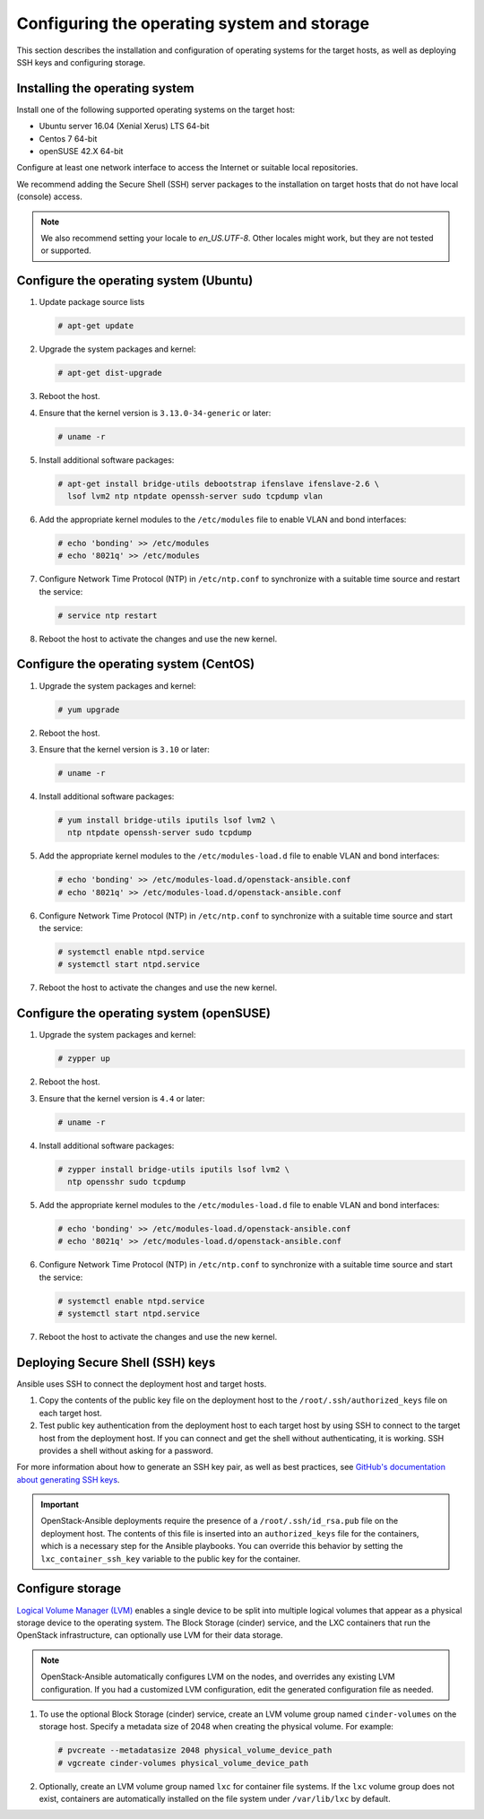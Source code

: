 ============================================
Configuring the operating system and storage
============================================

This section describes the installation and configuration of operating
systems for the target hosts, as well as deploying SSH keys and
configuring storage.

Installing the operating system
~~~~~~~~~~~~~~~~~~~~~~~~~~~~~~~

Install one of the following supported operating systems on the
target host:

* Ubuntu server 16.04 (Xenial Xerus) LTS 64-bit
* Centos 7 64-bit
* openSUSE 42.X 64-bit

Configure at least one network interface to access the Internet or
suitable local repositories.

We recommend adding the Secure Shell (SSH) server packages to the
installation on target hosts that do not have local (console) access.

.. note::

   We also recommend setting your locale to `en_US.UTF-8`. Other locales might
   work, but they are not tested or supported.

Configure the operating system (Ubuntu)
~~~~~~~~~~~~~~~~~~~~~~~~~~~~~~~~~~~~~~~

#. Update package source lists

   .. code-block:: shell-session

       # apt-get update

#. Upgrade the system packages and kernel:

   .. code-block:: shell-session

       # apt-get dist-upgrade

#. Reboot the host.

#. Ensure that the kernel version is ``3.13.0-34-generic`` or later:

   .. code-block:: shell-session

       # uname -r

#. Install additional software packages:

   .. code-block:: shell-session

       # apt-get install bridge-utils debootstrap ifenslave ifenslave-2.6 \
         lsof lvm2 ntp ntpdate openssh-server sudo tcpdump vlan

#. Add the appropriate kernel modules to the ``/etc/modules`` file to
   enable VLAN and bond interfaces:

   .. code-block:: shell-session

      # echo 'bonding' >> /etc/modules
      # echo '8021q' >> /etc/modules

#. Configure Network Time Protocol (NTP) in ``/etc/ntp.conf`` to
   synchronize with a suitable time source and restart the service:

   .. code-block:: shell-session

      # service ntp restart

#. Reboot the host to activate the changes and use the new kernel.

Configure the operating system (CentOS)
~~~~~~~~~~~~~~~~~~~~~~~~~~~~~~~~~~~~~~~

#. Upgrade the system packages and kernel:

   .. code-block:: shell-session

       # yum upgrade

#. Reboot the host.

#. Ensure that the kernel version is ``3.10`` or later:

   .. code-block:: shell-session

       # uname -r

#. Install additional software packages:

   .. code-block:: shell-session

       # yum install bridge-utils iputils lsof lvm2 \
         ntp ntpdate openssh-server sudo tcpdump

#. Add the appropriate kernel modules to the ``/etc/modules-load.d`` file to
   enable VLAN and bond interfaces:

   .. code-block:: shell-session

      # echo 'bonding' >> /etc/modules-load.d/openstack-ansible.conf
      # echo '8021q' >> /etc/modules-load.d/openstack-ansible.conf

#. Configure Network Time Protocol (NTP) in ``/etc/ntp.conf`` to
   synchronize with a suitable time source and start the service:

   .. code-block:: shell-session

      # systemctl enable ntpd.service
      # systemctl start ntpd.service


#. Reboot the host to activate the changes and use the new kernel.

Configure the operating system (openSUSE)
~~~~~~~~~~~~~~~~~~~~~~~~~~~~~~~~~~~~~~~~~

#. Upgrade the system packages and kernel:

   .. code-block:: shell-session

       # zypper up

#. Reboot the host.

#. Ensure that the kernel version is ``4.4`` or later:

   .. code-block:: shell-session

       # uname -r

#. Install additional software packages:

   .. code-block:: shell-session

       # zypper install bridge-utils iputils lsof lvm2 \
         ntp opensshr sudo tcpdump

#. Add the appropriate kernel modules to the ``/etc/modules-load.d`` file to
   enable VLAN and bond interfaces:

   .. code-block:: shell-session

      # echo 'bonding' >> /etc/modules-load.d/openstack-ansible.conf
      # echo '8021q' >> /etc/modules-load.d/openstack-ansible.conf

#. Configure Network Time Protocol (NTP) in ``/etc/ntp.conf`` to
   synchronize with a suitable time source and start the service:

   .. code-block:: shell-session

      # systemctl enable ntpd.service
      # systemctl start ntpd.service


#. Reboot the host to activate the changes and use the new kernel.

Deploying Secure Shell (SSH) keys
~~~~~~~~~~~~~~~~~~~~~~~~~~~~~~~~~

Ansible uses SSH to connect the deployment host and target hosts.

#. Copy the contents of the public key file on the deployment host to
   the ``/root/.ssh/authorized_keys`` file on each target host.

#. Test public key authentication from the deployment host to each target
   host by using SSH to connect to the target host from the deployment host.
   If you can connect and get the shell without authenticating, it
   is working. SSH provides a shell without asking for a
   password.

For more information about how to generate an SSH key pair, as well as best
practices, see `GitHub's documentation about generating SSH keys`_.

.. _GitHub's documentation about generating SSH keys: https://help.github.com/articles/generating-ssh-keys/

.. important::

   OpenStack-Ansible deployments require the presence of a
   ``/root/.ssh/id_rsa.pub`` file on the deployment host.
   The contents of this file is inserted into an
   ``authorized_keys`` file for the containers, which is a
   necessary step for the Ansible playbooks. You can
   override this behavior by setting the
   ``lxc_container_ssh_key`` variable to the public key for
   the container.

.. _configuring-storage:

Configure storage
~~~~~~~~~~~~~~~~~

`Logical Volume Manager (LVM)`_ enables a single device to be split into
multiple logical volumes that appear as a physical storage device to the
operating system. The Block Storage (cinder) service, and the LXC containers
that run the OpenStack infrastructure, can optionally use LVM for their data
storage.

.. note::

   OpenStack-Ansible automatically configures LVM on the nodes, and
   overrides any existing LVM configuration. If you had a customized LVM
   configuration, edit the generated configuration file as needed.

#. To use the optional Block Storage (cinder) service, create an LVM
   volume group named ``cinder-volumes`` on the storage host. Specify a metadata
   size of 2048 when creating the physical volume. For example:

   .. code-block:: shell-session

       # pvcreate --metadatasize 2048 physical_volume_device_path
       # vgcreate cinder-volumes physical_volume_device_path

#. Optionally, create an LVM volume group named ``lxc`` for container file
   systems. If the ``lxc`` volume group does not exist, containers are
   automatically installed on the file system under ``/var/lib/lxc`` by
   default.

.. _Logical Volume Manager (LVM): https://en.wikipedia.org/wiki/Logical_Volume_Manager_(Linux)
